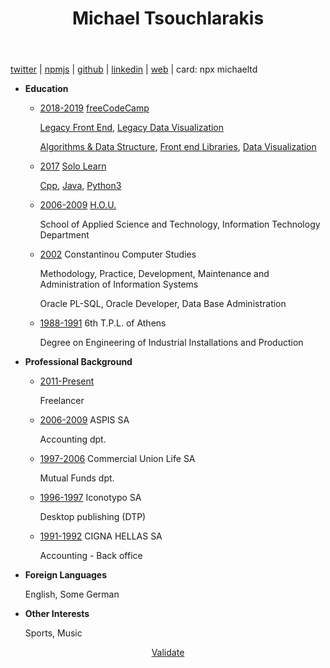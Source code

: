 #+TITLE: Michael Tsouchlarakis
#+OPTIONS: toc:nil html-postamble:nil
#+STYLE: <link rel="stylesheet" type="text/css" href="https://maxcdn.bootstrapcdn.com/bootstrap/3.3.7/css/bootstrap.min.css" />
#+HTML_HEAD: <link rel="stylesheet" type="text/css" href="style1.css" />
#+HTML_HEAD_EXTRA: <link rel="stylesheet" type="text/css" href="https://maxcdn.bootstrapcdn.com/bootstrap/3.3.7/css/bootstrap.min.css" />
#+LINK_UP: ../
#+LINK_HOME: ../

#+BEGIN_CENTER
[[https://twitter.com/tsouchlarakismd][twitter]] | [[https://npmjs.com/~michaeltd][npmjs]] | [[https://github.com/michaeltd][github]] | [[https://linkedin.com/in/michaeltd][linkedin]] | [[https://michael.heliohost.org/][web]] | card: npx michaeltd
#+END_CENTER

- *Education*

  - _2018-2019_ [[https://www.freecodecamp.org/michaeltd][freeCodeCamp]]

    [[https://www.freecodecamp.org/certification/michaeltd/legacy-front-end][Legacy Front End]], [[https://www.freecodecamp.org/certification/michaeltd/legacy-data-visualization][Legacy Data Visualization]]

    [[https://www.freecodecamp.org/certification/michaeltd/javascript-algorithms-and-data-structures][Algorithms & Data Structure]], [[https://www.freecodecamp.org/certification/michaeltd/front-end-libraries][Front end Libraries]], [[https://www.freecodecamp.org/certification/michaeltd/data-visualization][Data Visualization]]

  - _2017_ [[https://www.sololearn.com/Profile/4692870][Solo Learn]]

    [[https://www.sololearn.com/Certificate/1051-4692870/pdf/][Cpp]], [[https://www.sololearn.com/Certificate/1068-4692870/pdf/][Java]], [[https://www.sololearn.com/Certificate/1073-4692870/pdf/][Python3]]

  - _2006-2009_ [[https://www.eap.gr/en/][H.O.U.]]

    School of Applied Science and Technology, Information Technology Department

  - _2002_ Constantinou Computer Studies

    Methodology, Practice, Development, Maintenance and Administration of Information Systems

    Oracle PL-SQL, Oracle Developer, Data Base Administration

  - _1988-1991_ 6th T.P.L. of Athens

    Degree on Engineering of Industrial Installations and Production

- *Professional Background*

  - _2011-Present_

    Freelancer

  - _2006-2009_ ASPIS SA

    Accounting dpt.

  - _1997-2006_ Commercial Union Life SA

    Mutual Funds dpt.

  - _1996-1997_ Iconotypo SA

    Desktop publishing (DTP)

  - _1991-1992_ CIGNA HELLAS SA

    Accounting - Back office

- *Foreign Languages*

  English, Some German

- *Other Interests*

  Sports, Music

#+BEGIN_export html
<p align='center' class='validation'><a href='http://validator.w3.org/check?uri=https://michaeltd.herokuapp.com/resume.EN-GB.html'>Validate</a></p>
#+END_export
